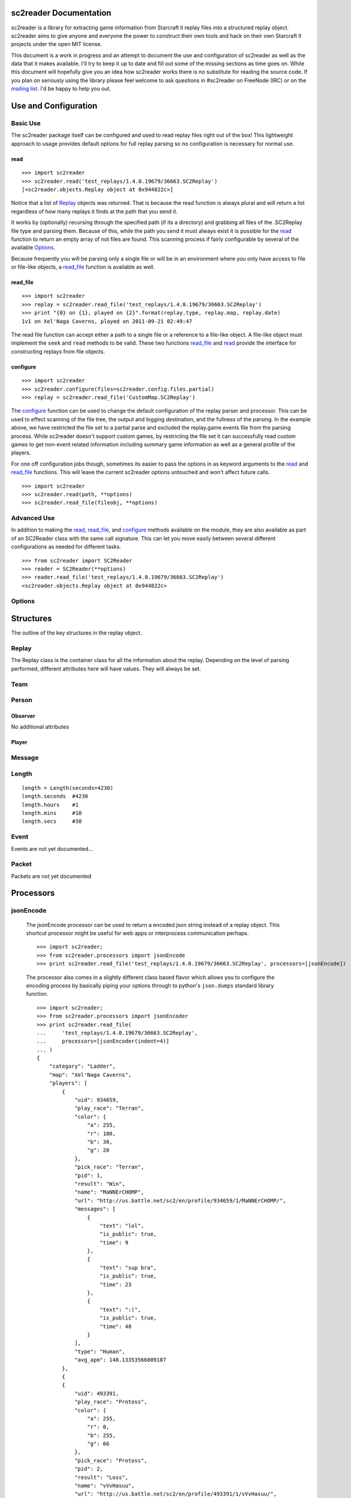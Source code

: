 .. sc2reader documentation master file, created by
   sphinx-quickstart on Sun May 01 12:39:48 2011.


sc2reader Documentation
=====================================

sc2reader is a library for extracting game information from Starcraft II
replay files into a structured replay object. sc2reader aims to give anyone
and everyone the power to construct their own tools and hack on their own
Starcraft II projects under the open MIT license.

This document is a work in progress and an attempt to document the use and
configuration of sc2reader as well as the data that it makes available. I'll
try to keep it up to date and fill out some of the missing sections as time
goes on. While this document will hopefully give you an idea how sc2reader works
there is no substitute for reading the source code. If you plan on seriously
using the library please feel welcome to ask questions in #sc2reader on FreeNode
(IRC) or on the `mailing list`_. I'd be happy to help you out.

.. _mailing list: http://groups.google.com/group/sc2reader

Use and Configuration
=======================

Basic Use
-------------

The sc2reader package itself can be configured and used to read replay files
right out of the box! This lightweight approach to usage provides default
options for full replay parsing so no configuration is necessary for normal use.

read
~~~~~~~~

::

    >>> import sc2reader
    >>> sc2reader.read('test_replays/1.4.0.19679/36663.SC2Replay')
    [<sc2reader.objects.Replay object at 0x944822c>]

Notice that a list of Replay_ objects was returned. That is because the read
function is always plural and will return a list regardless of how many replays
it finds at the path that you send it.

It works by (optionally) recursing through the specified path (if its a directory)
and grabbing all files of the .SC2Replay file type and parsing them. Because of
this, while the path you send it must always exist it is possible for the read_
function to return an empty array of not files are found. This scanning process
if fairly configurable by several of the available Options_.

Because frequently you will be parsing only a single file or will be in an
environment where you only have access to file or file-like objects, a read_file_
function is available as well.

read_file
~~~~~~~~~~~~

::

    >>> import sc2reader
    >>> replay = sc2reader.read_file('test_replays/1.4.0.19679/36663.SC2Replay')
    >>> print "{0} on {1}, played on {2}".format(replay.type, replay.map, replay.date)
    1v1 on Xel'Naga Caverns, played on 2011-09-21 02:49:47

The read file function can accept either a path to a single file or a reference
to a file-like object. A file-like object must implement the ``seek`` and
``read`` methods to be valid. These two functions read_file_ and read_ provide
the interface for constructing replays from file objects.


configure
~~~~~~~~~~~

::

    >>> import sc2reader
    >>> sc2reader.configure(files=sc2reader.config.files.partial)
    >>> replay = sc2reader.read_file('CustomMap.SC2Replay')

The configure_ function can be used to change the default configuration of the
replay parser and processor. This can be used to effect scanning of the file
tree, the output and logging destination, and the fullness of the parsing. In
the example above, we have restricted the file set to a partial parse and
excluded the replay.game.events file from the parsing process. While sc2reader
doesn't support custom games, by restricting the file set it can successfully
read custom games to get non-event related information including summary game
information as well as a general profile of the players.

For one off configuration jobs though, sometimes its easier to pass the options
in as keyword arguments to the read_ and read_file_ functions. This will leave
the current sc2reader options untouched and won't affect future calls.

::

    >>> import sc2reader
    >>> sc2reader.read(path, **options)
    >>> sc2reader.read_file(fileobj, **options)


Advanced Use
--------------

In addition to making the read_, read_file_, and configure_ methods available on
the module, they are also available as part of an SC2Reader class with the same
call signature. This can let you move easily between several different
configurations as needed for different tasks.

::

    >>> from sc2reader import SC2Reader
    >>> reader = SC2Reader(**options)
    >>> reader.read_file('test_replays/1.4.0.19679/36663.SC2Replay')
    <sc2reader.objects.Replay object at 0x944822c>


Options
------------------

.. attribute:: directory

    *Default: ""*

    Specifies the directory in which the files to be read reside (defaults to
    None). Does a basic `os.path.join` with the file names as passed in.

.. attribute:: processors

    *Default: []*

    Specifies a list of processors to apply to the replay object after it is
    constructed but before it is returned::

        ...
        for processor in processors:
            replay = processor(replay)
        return replay

    Its primary purpose is to allow developers to push post processing back
    into the sc2reader module. It can also be used as a final gateway for
    transforming the replay data structure into something more useful for your
    purposes. Eventually sc2reader will come with a small contrib module with
    useful post-processing tasks out of the box.

.. attribute:: debug

    *Default: False*

    When enabled this will make more information available for debugging. Right
    now all this does is tack a ``bytes`` attribute onto all the parsed events
    so that their byte code can be inspected post replay parsing.

.. attribute:: verbose

    *Default: False*

    The verbose option can be used to get a more detailed readout of the replay
    parsing progress. Currently this will only print the file name being parsed
    during read_ calls and not much else.

.. attribute:: recursive

    *Default: True*

    When scanning for files, do so recursively.

.. attribute:: depth

    *Default: -1*

    When scanning for files recursively, limit the depth of recursion. The default,
    -1, puts no limit on the recursion.

.. attribute:: exclude_dirs

    *Default: []*

    A list of directory names to exclude if they are encountered during a
    recursive scan.

.. attribute:: follow_symlinks

    *Default: True*

    When scanning for files with the read_ function this flag instructs sc2reader
    to follow symlinks.

.. attribute:: parse

    *Default: sc2reader.config.files.all*

    Indicates which files should be parsed out of the replay (all replays are
    actually archives; like a zip file). While by default we parse all parsable
    files you might have need to parse only a subset of them because you either
    have a need for speed (the replay.game.events file takes a long time) or
    because you are dealing with custom maps where the replay.game.events file
    cannot be parsed.

    The most common alternate value to use is ``sc2reader.config.files.partial``
    which excludes the replay.game.events file from the processing. Other built
    in options are available and, if you wish, you can supply your own list.

.. attribute:: apply

    *Default: False*

    A flag for whether or not sc2reader should attempt to step through the game
    events and reconstruct the game frame by frame. Applying the events is a
    work in progress and is slow so the functionality is turned off for now. You
    can turn it on with this flag if you are interested.


Structures
======================

The outline of the key structures in the replay object.

Replay
-----------

The Replay class is the container class for all the information about the
replay. Depending on the level of parsing performed, different attributes
here will have values. They will always be set.


.. attribute:: raw

    An AttributeDict mapping replay file name to a fairly raw form that has
    been extracted. If you want to do your own processing or want to inspect
    how and/or what sc2reader was able to parse out of those files this is
    where you should look. Not particularly useful unless you think there is
    a problem with the file parsing.

.. attribute:: release_str

    The release of the replay. i.e. ``1.4.0.19679``

.. attribute:: build

    The build number for the replay. i.e. ``19679``. This attribute directly
    determines which data sets and parsers are used to handle the replay
    during the read process

.. attribute:: length

    An instance of the Length_ class representing the total length of the
    replay in game seconds at 16 frames per second.

.. attribute:: filename

    The path to the .SC2Replay file that this replay represents. When using
    file-like objects without support for the ``name`` attribute this
    attribute stores 'Unavailable'.

.. attribute:: opt

    An AttributeDict representing the options used to process this replay
    object.

.. attribute:: gateway

    A short lowercase code representing the gateway on which the replay was
    played. i.e. sea, us, kr, eu, xx (Public Test)

.. attribute:: map

    Map the game was played on. Currently localized to the recording player.

.. attribute:: date

    A datetime object representing the time (local to the recorder) that the
    replay was played on.

.. attribute:: utc_date

    A utc equivalent of the replay.date object.

.. attribute:: speed

    The game speed of the replay: Slower, Slow, Normal, Fast, Faster.

.. attribute:: category

    The category of game being played: Private, Public, Ladder, or Single
    (for single player vs AI games).

.. attribute:: type

    The type of game being played: FFA, 1v1, 2v2, 3v3, etc.

.. attribute:: is_ladder

    A flag shortcut for filtering out ladder replays.

.. attribute:: is_private

    A flag shortcut for filtering out private replays.

.. attribute:: players

    A list of Player_ objects representing the people actively playing (not
    those observing) the game. This can include computer players.

.. attribute:: observers

    A list of Observer_ objects representing the people watching the game
    from the sidelines.

.. attribute:: people

    A combined list of both the Player_ and Observer_ objects representing
    all the people and computers in the game.

.. attribute:: person

    A dual-key dictionary in which Player_ and Observer_ objects can be
    looked up by either name or pid.

.. attribute:: humans

    A list representing all the non-computer player people in the game, both
    players and observers included.

.. attribute:: teams

    A list of Team_ objects representing the teams in the game.

.. attribute:: team

    A dictionary of Team_ objects mapping team number to Team object.

.. attribute:: packets

    A list of Packet_ objects from the replay.message.events file.

.. attribute:: messages

    A list of Message_ objects representing all the messages sent by all the
    people in the game.

.. attribute:: recorder

    A Person_ object representing the person that recorded the game. Packets
    are currently used to determine the recording player (who won't receive
    packets from themselves).

.. attribute:: events

    A list Event_ objects representing all the game events generated by all
    the humans in the game. Computer players do not have their actions
    recorded since they are deterministically generated by the game engine
    at run time.


Team
-------------

.. attribute:: number

    The team number. Counts up starting from 1.

.. attribute:: players

    A list of Player objects representing the players on that team.

.. attribute:: result

    Either 'Win' or 'Loss'. This is inherited by each player on the team.

Person
---------------


.. attribute:: pid

    The player id. i.e. 1, 2 3.

.. attribute:: name

    The players battle.net account name

.. attribute:: is_observer

    A flag indicating the play status of the player.

.. attribute:: type

    Either 'Human' or 'Computer'.

.. attribute:: messages

    A list of Message objects representing the messages sent by the person.

.. attribute:: events

    A list of events triggered by this person during game play. For observers
    this can include most kinds of events but not ability events as they
    cannot effect game play.

.. attribute:: recorder

    A flag indicating the person's status as recorder

.. attribute:: replay

    A pointer back to the parent replay structure.


Observer
~~~~~~~~~~~

No additional attributes


Player
~~~~~~~~~~~

.. attribute:: aps

    A dict with a key for every second of the game and a value representing
    the number of actions the player has made in that second at 16 frames
    per second.

.. attribute:: apm

    A dict with a key for every minute of the game and a value representing
    the number of actions that player has made in that minute at 16 frames
    per second.

.. attribute:: avg_apm

    The average of all the values in the APM dict up until the point that
    the player has died.

.. attribute:: result

    The result of the game for that player. 'Win' or 'Loss'.

.. attribute:: url

    The bnet url for this player's battle.net profile.

.. attribute:: difficulty

    For Human players this will always be Medium. For computers this is the
    chosen difficulty level.

.. attribute:: pick_race

    The race chosen at the beginning of the game. This includes Random.

.. attribute:: play_race

    The race that was actually played. This does not include random.

.. attribute:: subregion

    Battle.net gateways are split into different geographic regions. This
    number indicates which region the player falls into.

.. attribute:: handicap

    The player handicap if set. Generally 100 for normal matches.

.. attribute:: team

    A pointer to the Team object that the player is a part of.

.. attribute:: region

    The name of the region that the player is in. i.e. South East Asia.

.. attribute:: color

    An instance of the Color class representing the player's color. Contains
    components of r, g, b, and a as well as hex for a hexadecimal
    representation. str(color) will produce the color name as a string.


Message
------------------


.. attribute:: framestamp

    An integer representing the frame number at which this message was sent.

.. attribute:: sender

    A reference to the Player object that sent the message

.. attribute:: to_all

    A flag indicating if the message was sent to all

.. attribute:: to_allies

    An opposite flag as a convenience for indicating if the message was sent
    to allies.

Length
--------------------

::

    length = Length(seconds=4230)
    length.seconds  #4230
    length.hours    #1
    length.mins     #10
    length.secs     #30


.. attribute:: seconds

    The total number of seconds represented

.. attribute:: secs

    The number of seconds in excess of the minutes.

.. attribute:: mins

    The number of minutes in excess of the hours.

.. attribute:: hours

    The number of hours in represented.

Event
------------------

Events are not yet documented...


Packet
------------------

Packets are not yet documented



Processors
=================

jsonEncode
---------------

    The jsonEncode processor can be used to return a encoded json string instead
    of a replay object. This shortcut processor might be useful for web apps or
    interprocess communication perhaps.

    ::

        >>> import sc2reader;
        >>> from sc2reader.processors import jsonEncode
        >>> print sc2reader.read_file('test_replays/1.4.0.19679/36663.SC2Replay', processors=[jsonEncode])

    The processor also comes in a slightly different class based flavor which
    allows you to configure the encoding process by basically piping your options
    through to python's ``json.dumps`` standard library function.

    ::

        >>> import sc2reader;
        >>> from sc2reader.processors import jsonEncoder
        >>> print sc2reader.read_file(
        ...     'test_replays/1.4.0.19679/36663.SC2Replay',
        ...     processors=[jsonEncoder(indent=4)]
        ... )
        {
            "category": "Ladder",
            "map": "Xel'Naga Caverns",
            "players": [
                {
                    "uid": 934659,
                    "play_race": "Terran",
                    "color": {
                        "a": 255,
                        "r": 180,
                        "b": 30,
                        "g": 20
                    },
                    "pick_race": "Terran",
                    "pid": 1,
                    "result": "Win",
                    "name": "MaNNErCHOMP",
                    "url": "http://us.battle.net/sc2/en/profile/934659/1/MaNNErCHOMP/",
                    "messages": [
                        {
                            "text": "lol",
                            "is_public": true,
                            "time": 9
                        },
                        {
                            "text": "sup bra",
                            "is_public": true,
                            "time": 23
                        },
                        {
                            "text": ":(",
                            "is_public": true,
                            "time": 48
                        }
                    ],
                    "type": "Human",
                    "avg_apm": 148.13353566009107
                },
                {
                {
                    "uid": 493391,
                    "play_race": "Protoss",
                    "color": {
                        "a": 255,
                        "r": 0,
                        "b": 255,
                        "g": 66
                    },
                    "pick_race": "Protoss",
                    "pid": 2,
                    "result": "Loss",
                    "name": "vVvHasuu",
                    "url": "http://us.battle.net/sc2/en/profile/493391/1/vVvHasuu/",
                    "messages": [],
                    "type": "Human",
                    "avg_apm": 143.52583586626139
                }
            ],
            "type": "1v1",
            "is_ladder": true,
            "utc_date": "2011-09-21 06:49:47",
            "file_time": 129610613871027307,
            "observers": [],
            "frames": 10552,
            "build": 19679,
            "date": "2011-09-21 02:49:47",
            "unix_timestamp": 1316587787,
            "filename": "test_replays/1.4.0.19679/36663.SC2Replay",
            "speed": "Faster",
            "gateway": "us",
            "is_private": false,
            "release": "1.4.0.19679"
        }



Indices and tables
==================

* :ref:`genindex`
